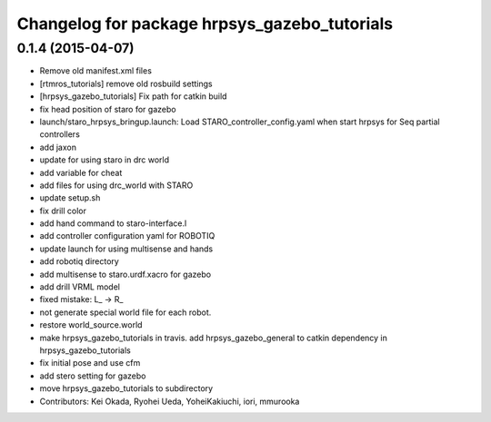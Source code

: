 ^^^^^^^^^^^^^^^^^^^^^^^^^^^^^^^^^^^^^^^^^^^^^
Changelog for package hrpsys_gazebo_tutorials
^^^^^^^^^^^^^^^^^^^^^^^^^^^^^^^^^^^^^^^^^^^^^

0.1.4 (2015-04-07)
------------------
* Remove old manifest.xml files
* [rtmros_tutorials] remove old rosbuild settings
* [hrpsys_gazebo_tutorials] Fix path for catkin build
* fix head position of staro for gazebo
* launch/staro_hrpsys_bringup.launch: Load STARO_controller_config.yaml when start hrpsys for Seq partial controllers
* add jaxon
* update for using staro in drc world
* add variable for cheat
* add files for using drc_world with STARO
* update setup.sh
* fix drill color
* add hand command to staro-interface.l
* add controller configuration yaml for ROBOTIQ
* update launch for using multisense and hands
* add robotiq directory
* add multisense to staro.urdf.xacro for gazebo
* add drill VRML model
* fixed mistake: L_ -> R_
* not generate special world file for each robot.
* restore world_source.world
* make hrpsys_gazebo_tutorials in travis. add hrpsys_gazebo_general to catkin dependency in hrpsys_gazebo_tutorials
* fix initial pose and use cfm
* add stero setting for gazebo
* move hrpsys_gazebo_tutorials to subdirectory
* Contributors: Kei Okada, Ryohei Ueda, YoheiKakiuchi, iori, mmurooka

